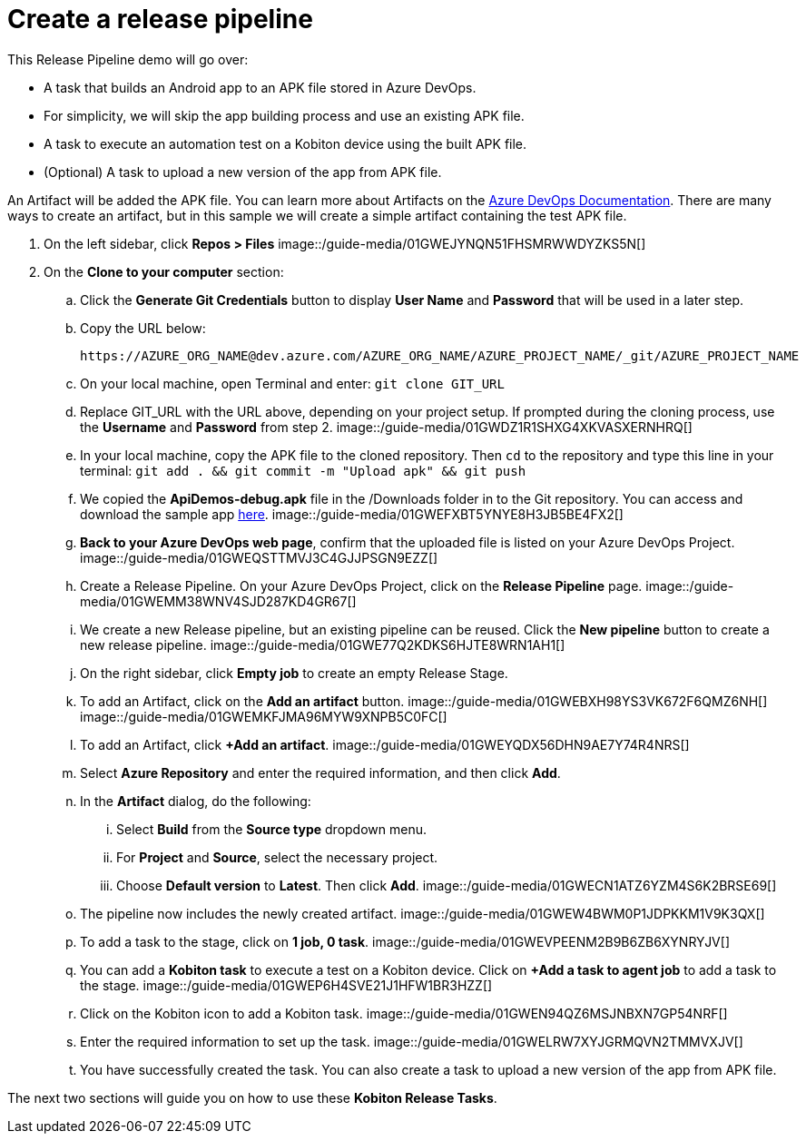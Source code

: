 = Create a release pipeline
:navtitle: Create a release pipeline

This Release Pipeline demo will go over:

* A task that builds an Android app to an APK file stored in Azure DevOps.
* For simplicity, we will skip the app building process and use an existing APK file.
* A task to execute an automation test on a Kobiton device using the built APK file.
* (Optional) A task to upload a new version of the app from APK file.

An Artifact will be added the APK file. You can learn more about Artifacts on the link:https://docs.microsoft.com/en-us/azure/devops/pipelines/release/artifacts?view=azure-devops[Azure DevOps Documentation]. There are many ways to create an artifact, but in this sample we will create a simple artifact containing the test APK file.

. On the left sidebar, click **Repos > Files** image::/guide-media/01GWEJYNQN51FHSMRWWDYZKS5N[]
. On the **Clone to your computer** section:
.. Click the **Generate Git Credentials** button to display **User Name** and **Password** that will be used in a later step.
.. Copy the URL below: +
+
----
https://AZURE_ORG_NAME@dev.azure.com/AZURE_ORG_NAME/AZURE_PROJECT_NAME/_git/AZURE_PROJECT_NAME
----

.. On your local machine, open Terminal and enter: `git clone GIT_URL`
.. Replace GIT_URL with the URL above, depending on your project setup. If prompted during the cloning process, use the **Username** and **Password** from step 2. image::/guide-media/01GWDZ1R1SHXG4XKVASXERNHRQ[]
.. In your local machine, copy the APK file to the cloned repository. Then `cd` to the repository and type this line in your terminal: `git add . && git commit -m "Upload apk" && git push`
.. We copied the **ApiDemos-debug.apk** file in the /Downloads folder in to the Git repository. You can access and download the sample app link:https://appium.github.io/appium/assets/ApiDemos-debug.apk[here]. image::/guide-media/01GWEFXBT5YNYE8H3JB5BE4FX2[]
.. **Back to your Azure DevOps web page**, confirm that the uploaded file is listed on your Azure DevOps Project. image::/guide-media/01GWEQSTTMVJ3C4GJJPSGN9EZZ[]
.. Create a Release Pipeline. On your Azure DevOps Project, click on the **Release Pipeline** page. image::/guide-media/01GWEMM38WNV4SJD287KD4GR67[]
.. We create a new Release pipeline, but an existing pipeline can be reused. Click the **New pipeline** button to create a new release pipeline. image::/guide-media/01GWE77Q2KDKS6HJTE8WRN1AH1[]
.. On the right sidebar, click **Empty job** to create an empty Release Stage.
.. To add an Artifact, click on the **Add an artifact** button. image::/guide-media/01GWEBXH98YS3VK672F6QMZ6NH[] image::/guide-media/01GWEMKFJMA96MYW9XNPB5C0FC[]
.. To add an Artifact, click **+Add an artifact**. image::/guide-media/01GWEYQDX56DHN9AE7Y74R4NRS[]
.. Select **Azure Repository** and enter the required information, and then click **Add**.
.. In the **Artifact** dialog, do the following:
... Select **Build** from the **Source type** dropdown menu.
... For **Project** and **Source**, select the necessary project.
... Choose **Default version** to **Latest**. Then click **Add**. image::/guide-media/01GWECN1ATZ6YZM4S6K2BRSE69[]
.. The pipeline now includes the newly created artifact. image::/guide-media/01GWEW4BWM0P1JDPKKM1V9K3QX[]
.. To add a task to the stage, click on **1 job, 0 task**. image::/guide-media/01GWEVPEENM2B9B6ZB6XYNRYJV[]
.. You can add a **Kobiton task** to execute a test on a Kobiton device. Click on **+Add a task to agent job** to add a task to the stage. image::/guide-media/01GWEP6H4SVE21J1HFW1BR3HZZ[]
.. Click on the Kobiton icon to add a Kobiton task. image::/guide-media/01GWEN94QZ6MSJNBXN7GP54NRF[]
.. Enter the required information to set up the task. image::/guide-media/01GWELRW7XYJGRMQVN2TMMVXJV[]
.. You have successfully created the task. You can also create a task to upload a new version of the app from APK file.

The next two sections will guide you on how to use these **Kobiton Release Tasks**.

